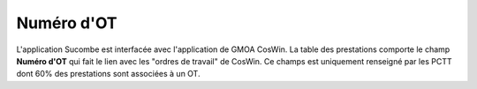 Numéro d'OT
^^^^^^^^^^^^^^
L'application Sucombe est interfacée avec l'application de GMOA CosWin.  
La table des prestations comporte le champ **Numéro d'OT** qui fait le lien avec les "ordres de travail" de CosWin. Ce champs est uniquement renseigné par les PCTT dont 60% des prestations sont associées à un OT.

.. csv-table:: Pourcentage des prestations associées à un OT par Service et par marché
   :file: _static/tauxotservmarch.csv
   :widths: 19,  9, 9, 9, 9
   :header-rows: 1


